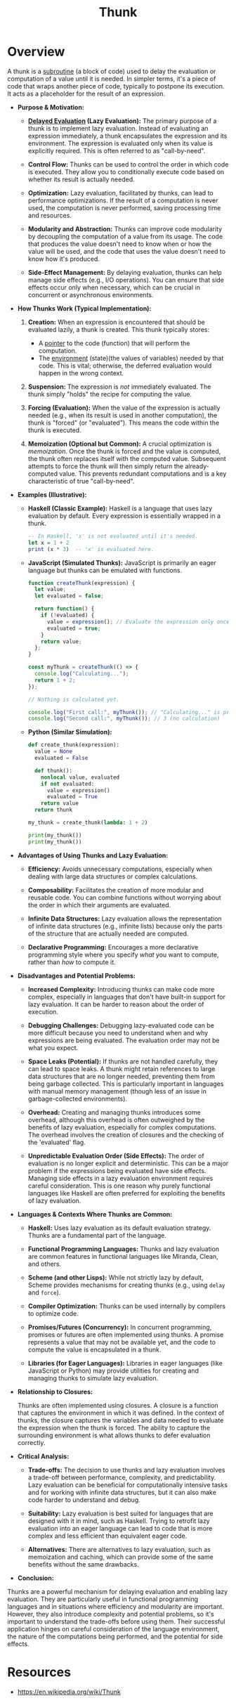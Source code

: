 :PROPERTIES:
:ID:       cea53266-4a34-4f27-b548-9209541d40f1
:END:
#+title: Thunk
#+filetags: :programming:

* Overview

  A thunk is a [[id:a31671c6-12ea-4fc9-93cb-73d29fd508a6][subroutine]] (a block of code) used to delay the evaluation or computation of a value until it is needed.  In simpler terms, it's a piece of code that wraps another piece of code, typically to postpone its execution.  It acts as a placeholder for the result of an expression.

- *Purpose & Motivation:*

    *   *[[id:eba75a47-6e35-4146-a152-b05089bbd8ec][Delayed Evaluation]] (Lazy Evaluation):*  The primary purpose of a thunk is to implement lazy evaluation. Instead of evaluating an expression immediately, a thunk encapsulates the expression and its environment.  The expression is evaluated only when its value is explicitly required. This is often referred to as "call-by-need".

    *   *Control Flow:* Thunks can be used to control the order in which code is executed. They allow you to conditionally execute code based on whether its result is actually needed.

    *   *Optimization:*  Lazy evaluation, facilitated by thunks, can lead to performance optimizations. If the result of a computation is never used, the computation is never performed, saving processing time and resources.

    *   *Modularity and Abstraction:* Thunks can improve code modularity by decoupling the computation of a value from its usage.  The code that produces the value doesn't need to know when or how the value will be used, and the code that uses the value doesn't need to know how it's produced.

    *   *Side-Effect Management:* By delaying evaluation, thunks can help manage side effects (e.g., I/O operations).  You can ensure that side effects occur only when necessary, which can be crucial in concurrent or asynchronous environments.

- *How Thunks Work (Typical Implementation):*

    1.  *Creation:*  When an expression is encountered that should be evaluated lazily, a thunk is created. This thunk typically stores:
        *   A [[id:20230715T174319.700414][pointer]] to the code (function) that will perform the computation.
        *   The [[id:d4439a3c-ee63-479e-943e-5bebc50e32bd][environment]] (state)(the values of variables) needed by that code.  This is vital; otherwise, the deferred evaluation would happen in the wrong context.

    2.  *Suspension:* The expression is /not/ immediately evaluated.  The thunk simply "holds" the recipe for computing the value.

    3.  *Forcing (Evaluation):*  When the value of the expression is actually needed (e.g., when its result is used in another computation), the thunk is "forced" (or "evaluated"). This means the code within the thunk is executed.

    4.  *Memoization (Optional but Common):*  A crucial optimization is /memoization/.  Once the thunk is forced and the value is computed, the thunk often replaces itself with the computed value.  Subsequent attempts to force the thunk will then simply return the already-computed value. This prevents redundant computations and is a key characteristic of true "call-by-need".

- *Examples (Illustrative):*

    *   *Haskell (Classic Example):* Haskell is a language that uses lazy evaluation by default.  Every expression is essentially wrapped in a thunk.

        #+begin_src haskell
        -- In Haskell, 'x' is not evaluated until it's needed.
        let x = 1 + 2
        print (x * 3)  -- 'x' is evaluated here.
        #+end_src

    *   *JavaScript (Simulated Thunks):* JavaScript is primarily an eager language but thunks can be emulated with functions.

        #+begin_src javascript
        function createThunk(expression) {
          let value;
          let evaluated = false;

          return function() {
            if (!evaluated) {
              value = expression(); // Evaluate the expression only once
              evaluated = true;
            }
            return value;
          };
        }

        const myThunk = createThunk(() => {
          console.log("Calculating...");
          return 1 + 2;
        });

        // Nothing is calculated yet.

        console.log("First call:", myThunk()); // "Calculating..." is printed, then 3
        console.log("Second call:", myThunk()); // 3 (no calculation)
        #+end_src

    *   *Python (Similar Simulation):*

        #+begin_src python
        def create_thunk(expression):
          value = None
          evaluated = False

          def thunk():
            nonlocal value, evaluated
            if not evaluated:
              value = expression()
              evaluated = True
            return value
          return thunk

        my_thunk = create_thunk(lambda: 1 + 2)

        print(my_thunk())
        print(my_thunk())
        #+end_src

- *Advantages of Using Thunks and Lazy Evaluation:*

    *   *Efficiency:*  Avoids unnecessary computations, especially when dealing with large data structures or complex calculations.

    *   *Composability:*  Facilitates the creation of more modular and reusable code.  You can combine functions without worrying about the order in which their arguments are evaluated.

    *   *Infinite Data Structures:*  Lazy evaluation allows the representation of infinite data structures (e.g., infinite lists) because only the parts of the structure that are actually needed are computed.

    *   *Declarative Programming:*  Encourages a more declarative programming style where you specify /what/ you want to compute, rather than /how/ to compute it.

- *Disadvantages and Potential Problems:*

    *   *Increased Complexity:*  Introducing thunks can make code more complex, especially in languages that don't have built-in support for lazy evaluation.  It can be harder to reason about the order of execution.

    *   *Debugging Challenges:*  Debugging lazy-evaluated code can be more difficult because you need to understand when and why expressions are being evaluated.  The evaluation order may not be what you expect.

    *   *Space Leaks (Potential):*  If thunks are not handled carefully, they can lead to space leaks.  A thunk might retain references to large data structures that are no longer needed, preventing them from being garbage collected.  This is particularly important in languages with manual memory management (though less of an issue in garbage-collected environments).

    *   *Overhead:*  Creating and managing thunks introduces some overhead, although this overhead is often outweighed by the benefits of lazy evaluation, especially for complex computations.  The overhead involves the creation of closures and the checking of the 'evaluated' flag.

    *   *Unpredictable Evaluation Order (Side Effects):*  The order of evaluation is no longer explicit and deterministic. This can be a major problem if the expressions being evaluated have side effects. Managing side effects in a lazy evaluation environment requires careful consideration.  This is one reason why purely functional languages like Haskell are often preferred for exploiting the benefits of lazy evaluation.

- *Languages & Contexts Where Thunks are Common:*

    *   *Haskell:* Uses lazy evaluation as its default evaluation strategy.  Thunks are a fundamental part of the language.

    *   *Functional Programming Languages:*  Thunks and lazy evaluation are common features in functional languages like Miranda, Clean, and others.

    *   *Scheme (and other Lisps):*  While not strictly lazy by default, Scheme provides mechanisms for creating thunks (e.g., using =delay= and =force=).

    *   *Compiler Optimization:*  Thunks can be used internally by compilers to optimize code.

    *   *Promises/Futures (Concurrency):*  In concurrent programming, promises or futures are often implemented using thunks.  A promise represents a value that may not be available yet, and the code to compute the value is encapsulated in a thunk.

    *   *Libraries (for Eager Languages):* Libraries in eager languages (like JavaScript or Python) may provide utilities for creating and managing thunks to simulate lazy evaluation.

- *Relationship to Closures:*

  Thunks are often implemented using closures. A closure is a function that captures the environment in which it was defined. In the context of thunks, the closure captures the variables and data needed to evaluate the expression when the thunk is forced.  The ability to capture the surrounding environment is what allows thunks to defer evaluation correctly.

- *Critical Analysis:*

    *   *Trade-offs:* The decision to use thunks and lazy evaluation involves a trade-off between performance, complexity, and predictability.  Lazy evaluation can be beneficial for computationally intensive tasks and for working with infinite data structures, but it can also make code harder to understand and debug.

    *   *Suitability:* Lazy evaluation is best suited for languages that are designed with it in mind, such as Haskell.  Trying to retrofit lazy evaluation into an eager language can lead to code that is more complex and less efficient than equivalent eager code.

    *   *Alternatives:* There are alternatives to lazy evaluation, such as memoization and caching, which can provide some of the same benefits without the same drawbacks.

- *Conclusion:*

Thunks are a powerful mechanism for delaying evaluation and enabling lazy evaluation. They are particularly useful in functional programming languages and in situations where efficiency and modularity are important. However, they also introduce complexity and potential problems, so it's important to understand the trade-offs before using them.  Their successful application hinges on careful consideration of the language environment, the nature of the computations being performed, and the potential for side effects.


* Resources
 - https://en.wikipedia.org/wiki/Thunk
